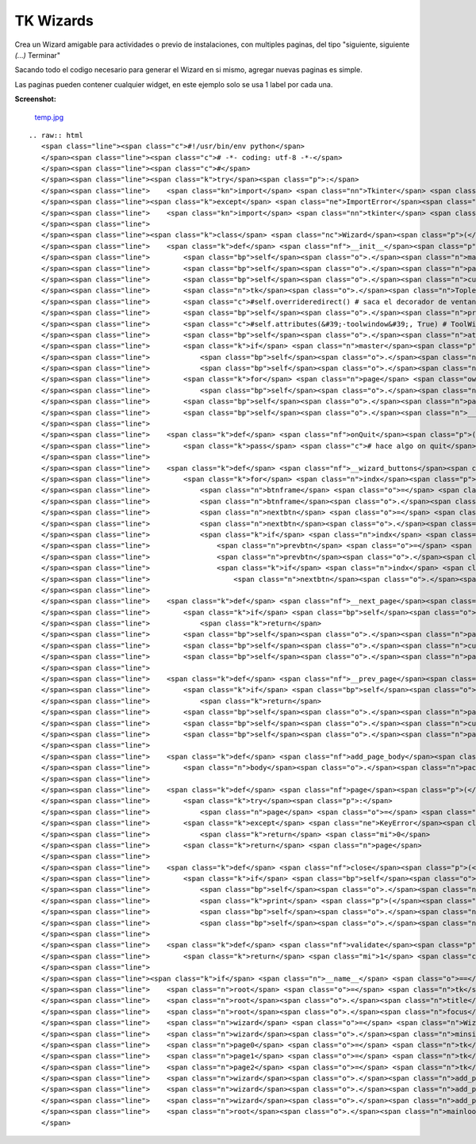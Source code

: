 
TK Wizards
==========

Crea un Wizard amigable para actividades o previo de instalaciones, con multiples paginas, del tipo "siguiente, siguiente *(...)* Terminar"

Sacando todo el codigo necesario para generar el Wizard en si mismo, agregar nuevas paginas es simple.

Las paginas pueden contener cualquier widget, en este ejemplo solo se usa 1 label por cada una.

**Screenshot:**

  `temp.jpg </wiki/TKWizards/attachment/36/temp.jpg>`_

::

   .. raw:: html
      <span class="line"><span class="c">#!/usr/bin/env python</span>
      </span><span class="line"><span class="c"># -*- coding: utf-8 -*-</span>
      </span><span class="line"><span class="c">#</span>
      </span><span class="line"><span class="k">try</span><span class="p">:</span>
      </span><span class="line">    <span class="kn">import</span> <span class="nn">Tkinter</span> <span class="kn">as</span> <span class="nn">tk</span>  <span class="c"># Python2</span>
      </span><span class="line"><span class="k">except</span> <span class="ne">ImportError</span><span class="p">:</span>
      </span><span class="line">    <span class="kn">import</span> <span class="nn">tkinter</span> <span class="kn">as</span> <span class="nn">tk</span>  <span class="c"># Python3</span>
      </span><span class="line">
      </span><span class="line"><span class="k">class</span> <span class="nc">Wizard</span><span class="p">(</span><span class="n">tk</span><span class="o">.</span><span class="n">Toplevel</span><span class="p">):</span>
      </span><span class="line">    <span class="k">def</span> <span class="nf">__init__</span><span class="p">(</span><span class="bp">self</span><span class="p">,</span> <span class="n">npages</span><span class="p">,</span> <span class="n">master</span><span class="o">=</span><span class="bp">None</span><span class="p">):</span>
      </span><span class="line">        <span class="bp">self</span><span class="o">.</span><span class="n">master</span> <span class="o">=</span> <span class="n">master</span>
      </span><span class="line">        <span class="bp">self</span><span class="o">.</span><span class="n">pages</span> <span class="o">=</span> <span class="p">[]</span>
      </span><span class="line">        <span class="bp">self</span><span class="o">.</span><span class="n">current</span> <span class="o">=</span> <span class="mi">0</span>
      </span><span class="line">        <span class="n">tk</span><span class="o">.</span><span class="n">Toplevel</span><span class="o">.</span><span class="n">__init__</span><span class="p">(</span><span class="bp">self</span><span class="p">)</span>
      </span><span class="line">        <span class="c">#self.overrideredirect() # saca el decorador de ventana</span>
      </span><span class="line">        <span class="bp">self</span><span class="o">.</span><span class="n">protocol</span><span class="p">(</span><span class="s">&quot;WM_DELETE_WINDOW&quot;</span><span class="p">,</span> <span class="bp">self</span><span class="o">.</span><span class="n">onQuit</span><span class="p">)</span>
      </span><span class="line">        <span class="c">#self.attributes(&#39;-toolwindow&#39;, True) # ToolWindowz</span>
      </span><span class="line">        <span class="bp">self</span><span class="o">.</span><span class="n">attributes</span><span class="p">(</span><span class="s">&#39;-topmost&#39;</span><span class="p">,</span> <span class="bp">True</span><span class="p">)</span>
      </span><span class="line">        <span class="k">if</span> <span class="n">master</span><span class="p">:</span>
      </span><span class="line">            <span class="bp">self</span><span class="o">.</span><span class="n">transient</span><span class="p">(</span><span class="bp">self</span><span class="o">.</span><span class="n">master</span><span class="p">)</span>
      </span><span class="line">            <span class="bp">self</span><span class="o">.</span><span class="n">lift</span><span class="p">(</span><span class="n">master</span><span class="p">)</span>
      </span><span class="line">        <span class="k">for</span> <span class="n">page</span> <span class="ow">in</span> <span class="nb">range</span><span class="p">(</span><span class="n">npages</span><span class="p">):</span>
      </span><span class="line">            <span class="bp">self</span><span class="o">.</span><span class="n">pages</span><span class="o">.</span><span class="n">append</span><span class="p">(</span><span class="n">tk</span><span class="o">.</span><span class="n">Frame</span><span class="p">(</span><span class="bp">self</span><span class="p">))</span>
      </span><span class="line">        <span class="bp">self</span><span class="o">.</span><span class="n">pages</span><span class="p">[</span><span class="mi">0</span><span class="p">]</span><span class="o">.</span><span class="n">pack</span><span class="p">(</span><span class="n">fill</span><span class="o">=</span><span class="s">&#39;both&#39;</span><span class="p">,</span> <span class="n">expand</span><span class="o">=</span><span class="mi">1</span><span class="p">)</span>
      </span><span class="line">        <span class="bp">self</span><span class="o">.</span><span class="n">__wizard_buttons</span><span class="p">()</span>
      </span><span class="line">
      </span><span class="line">    <span class="k">def</span> <span class="nf">onQuit</span><span class="p">(</span><span class="bp">self</span><span class="p">):</span>
      </span><span class="line">        <span class="k">pass</span> <span class="c"># hace algo on quit</span>
      </span><span class="line">
      </span><span class="line">    <span class="k">def</span> <span class="nf">__wizard_buttons</span><span class="p">(</span><span class="bp">self</span><span class="p">):</span>
      </span><span class="line">        <span class="k">for</span> <span class="n">indx</span><span class="p">,</span> <span class="n">frm</span> <span class="ow">in</span> <span class="nb">enumerate</span><span class="p">(</span><span class="bp">self</span><span class="o">.</span><span class="n">pages</span><span class="p">):</span>
      </span><span class="line">            <span class="n">btnframe</span> <span class="o">=</span> <span class="n">tk</span><span class="o">.</span><span class="n">Frame</span><span class="p">(</span><span class="n">frm</span><span class="p">,</span> <span class="n">bd</span><span class="o">=</span><span class="mi">1</span><span class="p">,</span> <span class="n">bg</span><span class="o">=</span><span class="s">&#39;#3C3B37&#39;</span><span class="p">)</span>
      </span><span class="line">            <span class="n">btnframe</span><span class="o">.</span><span class="n">pack</span><span class="p">(</span><span class="n">side</span><span class="o">=</span><span class="s">&#39;bottom&#39;</span><span class="p">,</span> <span class="n">fill</span><span class="o">=</span><span class="s">&#39;x&#39;</span><span class="p">)</span>
      </span><span class="line">            <span class="n">nextbtn</span> <span class="o">=</span> <span class="n">tk</span><span class="o">.</span><span class="n">Button</span><span class="p">(</span><span class="n">btnframe</span><span class="p">,</span> <span class="n">bd</span><span class="o">=</span><span class="mi">0</span><span class="p">,</span> <span class="n">bg</span><span class="o">=</span><span class="s">&#39;#F2F1F0&#39;</span><span class="p">,</span> <span class="n">activebackground</span><span class="o">=</span><span class="s">&#39;#F58151&#39;</span><span class="p">,</span> <span class="n">highlightcolor</span><span class="o">=</span><span class="s">&#39;red&#39;</span><span class="p">,</span> <span class="n">cursor</span><span class="o">=</span><span class="s">&#39;hand2&#39;</span><span class="p">,</span> <span class="n">text</span><span class="o">=</span><span class="s">&quot;Siguiente &gt;&gt;&quot;</span><span class="p">,</span> <span class="n">width</span><span class="o">=</span><span class="mi">10</span><span class="p">,</span> <span class="n">command</span><span class="o">=</span><span class="bp">self</span><span class="o">.</span><span class="n">__next_page</span><span class="p">)</span>
      </span><span class="line">            <span class="n">nextbtn</span><span class="o">.</span><span class="n">pack</span><span class="p">(</span><span class="n">side</span><span class="o">=</span><span class="s">&#39;right&#39;</span><span class="p">,</span> <span class="n">anchor</span><span class="o">=</span><span class="s">&#39;e&#39;</span><span class="p">,</span> <span class="n">padx</span><span class="o">=</span><span class="mi">5</span><span class="p">,</span> <span class="n">pady</span><span class="o">=</span><span class="mi">5</span><span class="p">)</span>
      </span><span class="line">            <span class="k">if</span> <span class="n">indx</span> <span class="o">!=</span> <span class="mi">0</span><span class="p">:</span>
      </span><span class="line">                <span class="n">prevbtn</span> <span class="o">=</span> <span class="n">tk</span><span class="o">.</span><span class="n">Button</span><span class="p">(</span><span class="n">btnframe</span><span class="p">,</span> <span class="n">bd</span><span class="o">=</span><span class="mi">0</span><span class="p">,</span> <span class="n">bg</span><span class="o">=</span><span class="s">&#39;#F2F1F0&#39;</span><span class="p">,</span> <span class="n">activebackground</span><span class="o">=</span><span class="s">&#39;#F58151&#39;</span><span class="p">,</span> <span class="n">highlightcolor</span><span class="o">=</span><span class="s">&#39;red&#39;</span><span class="p">,</span> <span class="n">cursor</span><span class="o">=</span><span class="s">&#39;hand2&#39;</span><span class="p">,</span> <span class="n">text</span><span class="o">=</span><span class="s">&quot;&lt;&lt; Atras&quot;</span><span class="p">,</span> <span class="n">width</span><span class="o">=</span><span class="mi">10</span><span class="p">,</span> <span class="n">command</span><span class="o">=</span><span class="bp">self</span><span class="o">.</span><span class="n">__prev_page</span><span class="p">)</span>
      </span><span class="line">                <span class="n">prevbtn</span><span class="o">.</span><span class="n">pack</span><span class="p">(</span><span class="n">side</span><span class="o">=</span><span class="s">&#39;right&#39;</span><span class="p">,</span> <span class="n">anchor</span><span class="o">=</span><span class="s">&#39;e&#39;</span><span class="p">,</span> <span class="n">padx</span><span class="o">=</span><span class="mi">5</span><span class="p">,</span> <span class="n">pady</span><span class="o">=</span><span class="mi">5</span><span class="p">)</span>
      </span><span class="line">                <span class="k">if</span> <span class="n">indx</span> <span class="o">==</span> <span class="nb">len</span><span class="p">(</span><span class="bp">self</span><span class="o">.</span><span class="n">pages</span><span class="p">)</span> <span class="o">-</span> <span class="mi">1</span><span class="p">:</span>
      </span><span class="line">                    <span class="n">nextbtn</span><span class="o">.</span><span class="n">configure</span><span class="p">(</span><span class="n">text</span><span class="o">=</span><span class="s">&quot;Terminar&quot;</span><span class="p">,</span> <span class="n">bd</span><span class="o">=</span><span class="mi">0</span><span class="p">,</span> <span class="n">bg</span><span class="o">=</span><span class="s">&#39;#F2F1F0&#39;</span><span class="p">,</span> <span class="n">activebackground</span><span class="o">=</span><span class="s">&#39;#F58151&#39;</span><span class="p">,</span> <span class="n">highlightcolor</span><span class="o">=</span><span class="s">&#39;red&#39;</span><span class="p">,</span> <span class="n">cursor</span><span class="o">=</span><span class="s">&#39;hand2&#39;</span><span class="p">,</span> <span class="n">command</span><span class="o">=</span><span class="bp">self</span><span class="o">.</span><span class="n">close</span><span class="p">)</span>
      </span><span class="line">
      </span><span class="line">    <span class="k">def</span> <span class="nf">__next_page</span><span class="p">(</span><span class="bp">self</span><span class="p">):</span>
      </span><span class="line">        <span class="k">if</span> <span class="bp">self</span><span class="o">.</span><span class="n">current</span> <span class="o">==</span> <span class="nb">len</span><span class="p">(</span><span class="bp">self</span><span class="o">.</span><span class="n">pages</span><span class="p">):</span>
      </span><span class="line">            <span class="k">return</span>
      </span><span class="line">        <span class="bp">self</span><span class="o">.</span><span class="n">pages</span><span class="p">[</span><span class="bp">self</span><span class="o">.</span><span class="n">current</span><span class="p">]</span><span class="o">.</span><span class="n">pack_forget</span><span class="p">()</span>
      </span><span class="line">        <span class="bp">self</span><span class="o">.</span><span class="n">current</span> <span class="o">+=</span> <span class="mi">1</span>
      </span><span class="line">        <span class="bp">self</span><span class="o">.</span><span class="n">pages</span><span class="p">[</span><span class="bp">self</span><span class="o">.</span><span class="n">current</span><span class="p">]</span><span class="o">.</span><span class="n">pack</span><span class="p">(</span><span class="n">fill</span><span class="o">=</span><span class="s">&#39;both&#39;</span><span class="p">,</span> <span class="n">expand</span><span class="o">=</span><span class="mi">1</span><span class="p">)</span>
      </span><span class="line">
      </span><span class="line">    <span class="k">def</span> <span class="nf">__prev_page</span><span class="p">(</span><span class="bp">self</span><span class="p">):</span>
      </span><span class="line">        <span class="k">if</span> <span class="bp">self</span><span class="o">.</span><span class="n">current</span> <span class="o">==</span> <span class="mi">0</span><span class="p">:</span>
      </span><span class="line">            <span class="k">return</span>       
      </span><span class="line">        <span class="bp">self</span><span class="o">.</span><span class="n">pages</span><span class="p">[</span><span class="bp">self</span><span class="o">.</span><span class="n">current</span><span class="p">]</span><span class="o">.</span><span class="n">pack_forget</span><span class="p">()</span>
      </span><span class="line">        <span class="bp">self</span><span class="o">.</span><span class="n">current</span> <span class="o">-=</span> <span class="mi">1</span>
      </span><span class="line">        <span class="bp">self</span><span class="o">.</span><span class="n">pages</span><span class="p">[</span><span class="bp">self</span><span class="o">.</span><span class="n">current</span><span class="p">]</span><span class="o">.</span><span class="n">pack</span><span class="p">(</span><span class="n">fill</span><span class="o">=</span><span class="s">&#39;both&#39;</span><span class="p">,</span> <span class="n">expand</span><span class="o">=</span><span class="mi">1</span><span class="p">)</span>        
      </span><span class="line">
      </span><span class="line">    <span class="k">def</span> <span class="nf">add_page_body</span><span class="p">(</span><span class="bp">self</span><span class="p">,</span> <span class="n">body</span><span class="p">):</span>
      </span><span class="line">        <span class="n">body</span><span class="o">.</span><span class="n">pack</span><span class="p">(</span><span class="n">side</span><span class="o">=</span><span class="s">&#39;top&#39;</span><span class="p">,</span> <span class="n">fill</span><span class="o">=</span><span class="s">&#39;both&#39;</span><span class="p">,</span> <span class="n">padx</span><span class="o">=</span><span class="mi">6</span><span class="p">,</span> <span class="n">pady</span><span class="o">=</span><span class="mi">12</span><span class="p">)</span>
      </span><span class="line">
      </span><span class="line">    <span class="k">def</span> <span class="nf">page</span><span class="p">(</span><span class="bp">self</span><span class="p">,</span> <span class="n">page_num</span><span class="p">):</span>
      </span><span class="line">        <span class="k">try</span><span class="p">:</span>
      </span><span class="line">            <span class="n">page</span> <span class="o">=</span> <span class="bp">self</span><span class="o">.</span><span class="n">pages</span><span class="p">[</span><span class="n">page_num</span><span class="p">]</span>
      </span><span class="line">        <span class="k">except</span> <span class="ne">KeyError</span><span class="p">(</span><span class="s">&quot;Pagina Invalida! : </span><span class="si">%s</span><span class="s">&quot;</span> <span class="o">%</span> <span class="n">page_num</span><span class="p">):</span>
      </span><span class="line">            <span class="k">return</span> <span class="mi">0</span>
      </span><span class="line">        <span class="k">return</span> <span class="n">page</span>
      </span><span class="line">
      </span><span class="line">    <span class="k">def</span> <span class="nf">close</span><span class="p">(</span><span class="bp">self</span><span class="p">):</span>
      </span><span class="line">        <span class="k">if</span> <span class="bp">self</span><span class="o">.</span><span class="n">validate</span><span class="p">():</span>
      </span><span class="line">            <span class="bp">self</span><span class="o">.</span><span class="n">master</span><span class="o">.</span><span class="n">iconify</span><span class="p">()</span>
      </span><span class="line">            <span class="k">print</span> <span class="p">(</span><span class="s">&#39; TK Wizard finished... &#39;</span><span class="p">)</span>
      </span><span class="line">            <span class="bp">self</span><span class="o">.</span><span class="n">destroy</span><span class="p">()</span>
      </span><span class="line">            <span class="bp">self</span><span class="o">.</span><span class="n">master</span><span class="o">.</span><span class="n">destroy</span><span class="p">()</span> <span class="c"># remover?</span>
      </span><span class="line">
      </span><span class="line">    <span class="k">def</span> <span class="nf">validate</span><span class="p">(</span><span class="bp">self</span><span class="p">):</span>
      </span><span class="line">        <span class="k">return</span> <span class="mi">1</span> <span class="c"># hace algo</span>
      </span><span class="line">
      </span><span class="line"><span class="k">if</span> <span class="n">__name__</span> <span class="o">==</span> <span class="s">&quot;__main__&quot;</span><span class="p">:</span>
      </span><span class="line">    <span class="n">root</span> <span class="o">=</span> <span class="n">tk</span><span class="o">.</span><span class="n">Tk</span><span class="p">()</span>
      </span><span class="line">    <span class="n">root</span><span class="o">.</span><span class="n">title</span><span class="p">(</span><span class="s">&#39; TK Wizards &#39;</span><span class="p">)</span>
      </span><span class="line">    <span class="n">root</span><span class="o">.</span><span class="n">focus</span><span class="p">()</span>
      </span><span class="line">    <span class="n">wizard</span> <span class="o">=</span> <span class="n">Wizard</span><span class="p">(</span><span class="n">npages</span><span class="o">=</span><span class="mi">3</span><span class="p">,</span> <span class="n">master</span><span class="o">=</span><span class="n">root</span><span class="p">)</span>
      </span><span class="line">    <span class="n">wizard</span><span class="o">.</span><span class="n">minsize</span><span class="p">(</span><span class="mi">400</span><span class="p">,</span> <span class="mi">350</span><span class="p">)</span>
      </span><span class="line">    <span class="n">page0</span> <span class="o">=</span> <span class="n">tk</span><span class="o">.</span><span class="n">Label</span><span class="p">(</span><span class="n">wizard</span><span class="o">.</span><span class="n">page</span><span class="p">(</span><span class="mi">0</span><span class="p">),</span> <span class="n">text</span><span class="o">=</span><span class="s">&#39;Pagina 1: ...Bienvenido al Wizard de TK !&#39;</span><span class="p">)</span>
      </span><span class="line">    <span class="n">page1</span> <span class="o">=</span> <span class="n">tk</span><span class="o">.</span><span class="n">Label</span><span class="p">(</span><span class="n">wizard</span><span class="o">.</span><span class="n">page</span><span class="p">(</span><span class="mi">1</span><span class="p">),</span> <span class="n">text</span><span class="o">=</span><span class="s">&#39;Pagina 2: Acepta las condiciones de la WTFPL ?&#39;</span><span class="p">)</span>
      </span><span class="line">    <span class="n">page2</span> <span class="o">=</span> <span class="n">tk</span><span class="o">.</span><span class="n">Label</span><span class="p">(</span><span class="n">wizard</span><span class="o">.</span><span class="n">page</span><span class="p">(</span><span class="mi">2</span><span class="p">),</span> <span class="n">text</span><span class="o">=</span><span class="s">&#39;Pagina 3: Felicitaciones, nada no se ha instalado correctamente.&#39;</span><span class="p">)</span>
      </span><span class="line">    <span class="n">wizard</span><span class="o">.</span><span class="n">add_page_body</span><span class="p">(</span><span class="n">page0</span><span class="p">)</span>
      </span><span class="line">    <span class="n">wizard</span><span class="o">.</span><span class="n">add_page_body</span><span class="p">(</span><span class="n">page1</span><span class="p">)</span>
      </span><span class="line">    <span class="n">wizard</span><span class="o">.</span><span class="n">add_page_body</span><span class="p">(</span><span class="n">page2</span><span class="p">)</span>
      </span><span class="line">    <span class="n">root</span><span class="o">.</span><span class="n">mainloop</span><span class="p">()</span>
      </span>

